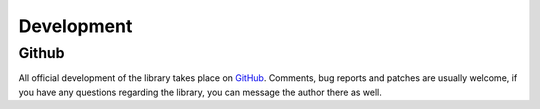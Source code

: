 Development
***********

Github
======
All official development of the library takes place on `GitHub
<https://github.com/mbr/simplekv>`_. Comments, bug reports and patches are
usually welcome, if you have any questions regarding the library, you can message
the author there as well.
